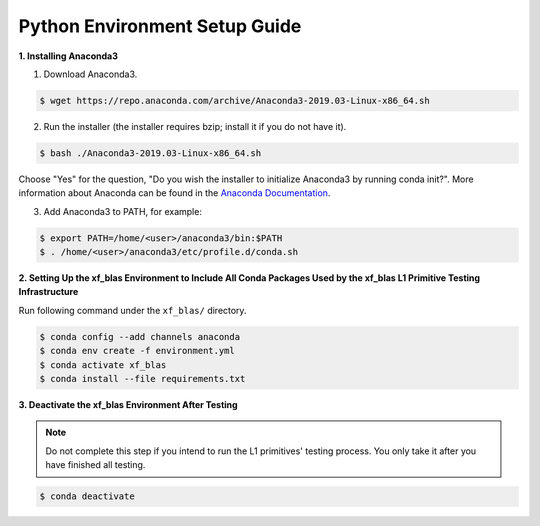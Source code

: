 
.. Copyright © 2019–2023 Advanced Micro Devices, Inc

.. `Terms and Conditions <https://www.amd.com/en/corporate/copyright>`_.

.. meta::
   :keywords: BLAS, Library, Vitis BLAS Library, python, setup
   :description: Python environment setup guide.
   :xlnxdocumentclass: Document
   :xlnxdocumenttype: Tutorials

Python Environment Setup Guide
===============================

**1. Installing Anaconda3**

1) Download Anaconda3.

.. code-block:: bash

  $ wget https://repo.anaconda.com/archive/Anaconda3-2019.03-Linux-x86_64.sh

2) Run the installer (the installer requires bzip; install it if you do not have it).

.. code-block:: bash

  $ bash ./Anaconda3-2019.03-Linux-x86_64.sh

Choose "Yes" for the question, "Do you wish the installer to initialize Anaconda3 by running conda init?". More information about Anaconda can be found in the `Anaconda Documentation`_.

.. _Anaconda Documentation: https://docs.anaconda.com/anaconda/

3) Add Anaconda3 to PATH, for example:

.. code-block:: bash

  $ export PATH=/home/<user>/anaconda3/bin:$PATH
  $ . /home/<user>/anaconda3/etc/profile.d/conda.sh


**2. Setting Up the xf_blas Environment to Include All Conda Packages Used by the xf_blas L1 Primitive Testing Infrastructure**

Run following command under the ``xf_blas/`` directory. 

.. code-block:: bash

  $ conda config --add channels anaconda
  $ conda env create -f environment.yml
  $ conda activate xf_blas
  $ conda install --file requirements.txt

**3. Deactivate the xf_blas Environment After Testing**

.. note:: Do not complete this step if you intend to run the L1 primitives' testing process. You only take it after you have finished all testing.

.. code-block:: bash

  $ conda deactivate
